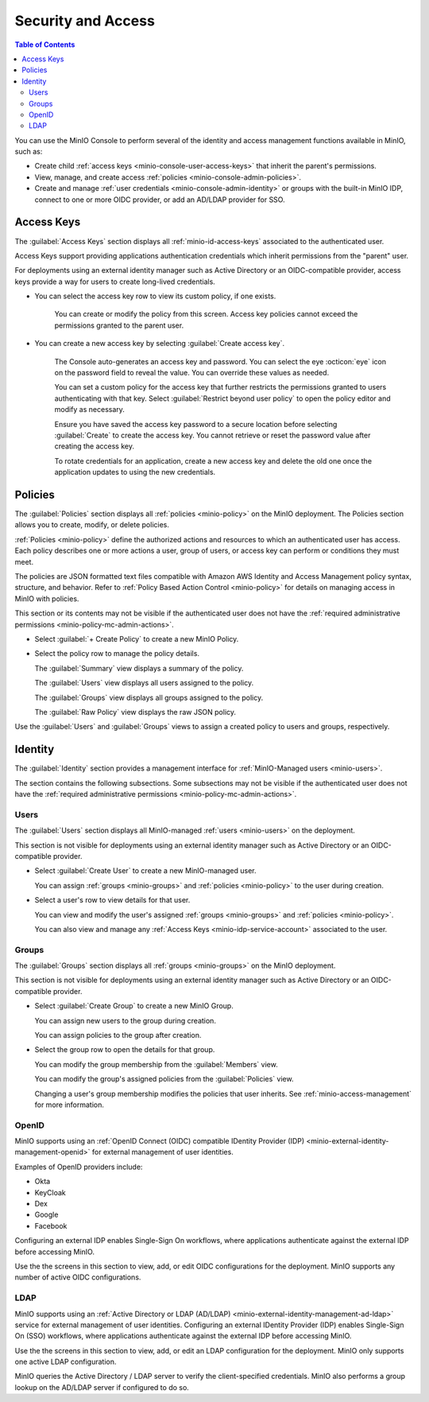 

.. _minio-console-security-access:

===================
Security and Access
===================

.. default-domain:: minio

.. contents:: Table of Contents
   :local:
   :depth: 2

You can use the MinIO Console to perform several of the identity and access management functions available in MinIO, such as:

- Create child :ref:`access keys <minio-console-user-access-keys>` that inherit the parent's permissions.
- View, manage, and create access :ref:`policies <minio-console-admin-policies>`.
- Create and manage :ref:`user credentials <minio-console-admin-identity>` or groups with the built-in MinIO IDP, connect to one or more OIDC provider, or add an AD/LDAP provider for SSO.


.. _minio-console-user-access-keys:

Access Keys
-----------

The :guilabel:`Access Keys` section displays all :ref:`minio-id-access-keys` associated to the authenticated user. 

Access Keys support providing applications authentication credentials which inherit permissions from the "parent" user.

For deployments using an external identity manager such as Active Directory or an OIDC-compatible provider, access keys provide a way for users to create long-lived credentials.

- You can select the access key row to view its custom policy, if one exists.

   You can create or modify the policy from this screen.
   Access key policies cannot exceed the permissions granted to the parent user.

- You can create a new access key by selecting :guilabel:`Create access key`.

   The Console auto-generates an access key and password.
   You can select the eye :octicon:`eye` icon on the password field to reveal the value.
   You can override these values as needed.

   You can set a custom policy for the access key that further restricts the permissions granted to users authenticating with that key.
   Select :guilabel:`Restrict beyond user policy` to open the policy editor and modify as necessary.

   Ensure you have saved the access key password to a secure location before selecting :guilabel:`Create` to create the access key.
   You cannot retrieve or reset the password value after creating the access key.

   To rotate credentials for an application, create a new access key and delete the old one once the application updates to using the new credentials.

.. _minio-console-admin-policies:

Policies
--------

The :guilabel:`Policies` section displays all :ref:`policies <minio-policy>` on the MinIO deployment. 
The Policies section allows you to create, modify, or delete policies.

:ref:`Policies <minio-policy>` define the authorized actions and resources to which an authenticated user has access.
Each policy describes one or more actions a user, group of users, or access key can perform or conditions they must meet.

The policies are JSON formatted text files compatible with Amazon AWS Identity and Access Management policy syntax, structure, and behavior.
Refer to :ref:`Policy Based Action Control <minio-policy>` for details on managing access in MinIO with policies.

This section or its contents may not be visible if the authenticated user does not have the :ref:`required administrative permissions <minio-policy-mc-admin-actions>`.

- Select :guilabel:`+ Create Policy` to create a new MinIO Policy.

- Select the policy row to manage the policy details.

  The :guilabel:`Summary` view displays a summary of the policy.

  The :guilabel:`Users` view displays all users assigned to the policy.

  The :guilabel:`Groups` view displays all groups assigned to the policy.

  The :guilabel:`Raw Policy` view displays the raw JSON policy.

Use the :guilabel:`Users` and :guilabel:`Groups` views to assign a created policy to users and groups, respectively.

.. _minio-console-admin-identity:

Identity
--------

The :guilabel:`Identity` section provides a management interface for :ref:`MinIO-Managed users <minio-users>`.

The section contains the following subsections.
Some subsections may not be visible if the authenticated user does not have the :ref:`required administrative permissions <minio-policy-mc-admin-actions>`.

Users
~~~~~

The :guilabel:`Users` section displays all MinIO-managed  :ref:`users <minio-users>` on the deployment.

This section is not visible for deployments using an external identity manager such as Active Directory or an OIDC-compatible provider.

- Select :guilabel:`Create User` to create a new MinIO-managed user. 
        
  You can assign :ref:`groups <minio-groups>` and :ref:`policies <minio-policy>` to the user during creation.

- Select a user's row to view details for that user.
        
  You can view and modify the user's assigned :ref:`groups <minio-groups>` and :ref:`policies <minio-policy>`.
        
  You can also view and manage any :ref:`Access Keys <minio-idp-service-account>` associated to the user.

Groups
~~~~~~

The :guilabel:`Groups` section displays all :ref:`groups <minio-groups>` on the MinIO deployment. 

This section is not visible for deployments using an external identity manager such as Active Directory or an OIDC-compatible provider.

- Select :guilabel:`Create Group` to create a new MinIO Group. 
        
  You can assign new users to the group during creation.

  You can assign policies to the group after creation.

- Select the group row to open the details for that group.

  You can modify the group membership from the :guilabel:`Members` view.
        
  You can modify the group's assigned policies from the :guilabel:`Policies` view.

  Changing a user's group membership modifies the policies that user inherits. See :ref:`minio-access-management` for more information.

OpenID
~~~~~~

MinIO supports using an :ref:`OpenID Connect (OIDC) compatible IDentity Provider (IDP) <minio-external-identity-management-openid>` for external management of user identities.

Examples of OpenID providers include:

- Okta
- KeyCloak
- Dex
- Google
- Facebook 

Configuring an external IDP enables Single-Sign On workflows, where applications authenticate against the external IDP before accessing MinIO.

Use the the screens in this section to view, add, or edit OIDC configurations for the deployment.
MinIO supports any number of active OIDC configurations.

.. _minio-console-admin-identity-ldap:

LDAP
~~~~

MinIO supports using an :ref:`Active Directory or LDAP (AD/LDAP) <minio-external-identity-management-ad-ldap>` service for external management of user identities. 
Configuring an external IDentity Provider (IDP) enables Single-Sign On (SSO) workflows, where applications authenticate against the external IDP before accessing MinIO.

Use the the screens in this section to view, add, or edit an LDAP configuration for the deployment.
MinIO only supports one active LDAP configuration.

MinIO queries the Active Directory / LDAP server to verify the client-specified credentials. 
MinIO also performs a group lookup on the AD/LDAP server if configured to do so.
